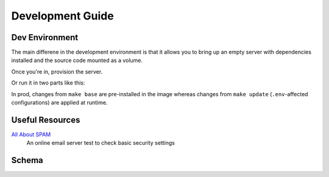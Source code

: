 Development Guide
=================

Dev Environment
---------------

The main differene in the development environment is that it allows you to
bring up an empty server with dependencies installed and the source code mounted
as a volume.

.. prompt:: bash $

    make dev

Once you're in, provision the server.

.. prompt:: bash dev~$

    make

Or run it in two parts like this:

.. prompt:: bash dev~$

    make base
    make update

In prod, changes from ``make base`` are pre-installed in the image whereas
changes from ``make update`` (``.env``-affected configurations) are applied at
runtime.


Useful Resources
----------------

`All About SPAM <http://allaboutspam.com>`_
    An online email server test to check basic security settings


Schema
------

.. graphviz:: _static/graphviz/database.dot
